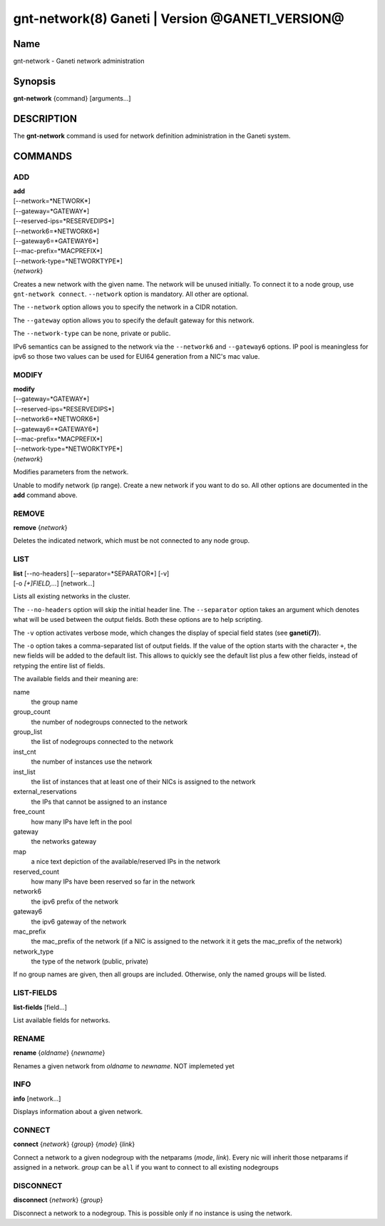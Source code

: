 gnt-network(8) Ganeti | Version @GANETI_VERSION@
================================================

Name
----

gnt-network - Ganeti network administration

Synopsis
--------

**gnt-network** {command} [arguments...]

DESCRIPTION
-----------

The **gnt-network** command is used for network definition administration
in the Ganeti system.

COMMANDS
--------

ADD
~~~

| **add**
| [--network=*NETWORK*]
| [--gateway=*GATEWAY*]
| [--reserved-ips=*RESERVEDIPS*]
| [--network6=*NETWORK6*]
| [--gateway6=*GATEWAY6*]
| [--mac-prefix=*MACPREFIX*]
| [--network-type=*NETWORKTYPE*]
| {*network*}

Creates a new network with the given name. The network will be unused
initially. To connect it to a node group, use ``gnt-network connect``.
``--network`` option is mandatory. All other are optional.

The ``--network`` option allows you to specify the network in a CIDR notation.

The ``--gateway`` option allows you to specify the default gateway for this
network.

The ``--network-type`` can be none, private or public.

IPv6 semantics can be assigned to the network via the ``--network6`` and 
``--gateway6`` options. IP pool is meaningless for ipv6 so those two values
can be used for EUI64 generation from a NIC's mac value.

MODIFY
~~~~~~

| **modify**
| [--gateway=*GATEWAY*]
| [--reserved-ips=*RESERVEDIPS*]
| [--network6=*NETWORK6*]
| [--gateway6=*GATEWAY6*]
| [--mac-prefix=*MACPREFIX*]
| [--network-type=*NETWORKTYPE*]
| {*network*}

Modifies parameters from the network.

Unable to modify network (ip range). Create a new network if you want to do
so. All other options are documented in the **add** command above.

REMOVE
~~~~~~

| **remove** {*network*}

Deletes the indicated network, which must be not connected to any node group.

LIST
~~~~

| **list** [--no-headers] [--separator=*SEPARATOR*] [-v]
| [-o *[+]FIELD,...*] [network...]

Lists all existing networks in the cluster.

The ``--no-headers`` option will skip the initial header line. The
``--separator`` option takes an argument which denotes what will be
used between the output fields. Both these options are to help
scripting.

The ``-v`` option activates verbose mode, which changes the display of
special field states (see **ganeti(7)**).

The ``-o`` option takes a comma-separated list of output fields.
If the value of the option starts with the character ``+``, the new
fields will be added to the default list. This allows to quickly
see the default list plus a few other fields, instead of retyping
the entire list of fields.

The available fields and their meaning are:

name
    the group name

group_count
    the number of nodegroups connected to the network

group_list
    the list of nodegroups connected to the network

inst_cnt
    the number of instances use the network

inst_list
    the list of instances that at least one of their NICs is assigned
    to the network

external_reservations
    the IPs that cannot be assigned to an instance

free_count
    how many IPs have left in the pool

gateway
    the networks gateway

map
    a nice text depiction of the available/reserved IPs in the network

reserved_count
    how many IPs have been reserved so far in the network

network6
    the ipv6 prefix of the network

gateway6
    the ipv6 gateway of the network

mac_prefix
    the mac_prefix of the network (if a NIC is assigned to the network it
    it gets the mac_prefix of the network)

network_type
    the type of the network (public, private)

If no group names are given, then all groups are included. Otherwise,
only the named groups will be listed.

LIST-FIELDS
~~~~~~~~~~~

**list-fields** [field...]

List available fields for networks.

RENAME
~~~~~~

| **rename** {*oldname*} {*newname*}

Renames a given network from *oldname* to *newname*. NOT implemeted yet

INFO
~~~~

| **info** [network...]

Displays information about a given network.

CONNECT
~~~~~~~
| **connect** {*network*} {*group*} {*mode*} {*link*}

Connect a network to a given nodegroup with the netparams (*mode*, *link*).
Every nic will inherit those netparams if assigned in a network.
*group* can be ``all`` if you want to connect to all existing nodegroups

DISCONNECT
~~~~~~~~~~
| **disconnect** {*network*} {*group*}

Disconnect a network to a nodegroup. This is possible only if no instance 
is using the network.
